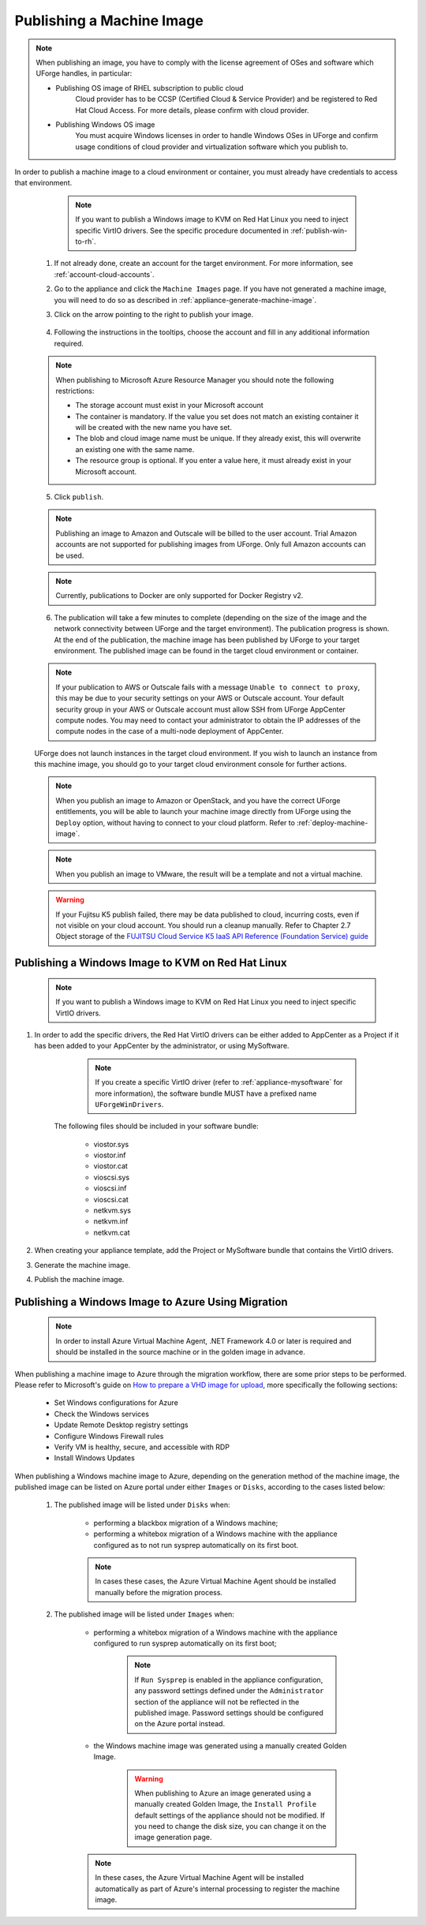 .. Copyright 2017 FUJITSU LIMITED

.. _appliance-publish-machine-image:

Publishing a Machine Image
--------------------------

.. note:: When publishing an image, you have to comply with the license agreement of OSes and software which UForge handles, in particular:

	* Publishing OS image of RHEL subscription to public cloud
		Cloud provider has to be CCSP (Certified Cloud & Service Provider) and be registered to Red Hat Cloud Access. For more details, please confirm with cloud provider.

	* Publishing Windows OS image
		You must acquire Windows licenses in order to handle Windows OSes in UForge and confirm usage conditions of cloud provider and virtualization software which you publish to.

In order to publish a machine image to a cloud environment or container, you must already have credentials to access that environment. 

		.. note:: If you want to publish a Windows image to KVM on Red Hat Linux you need to inject specific VirtIO drivers. See the specific procedure documented in :ref:`publish-win-to-rh`.

	1. If not already done, create an account for the target environment.  For more information, see :ref:`account-cloud-accounts`. 
	2. Go to the appliance and click the ``Machine Images`` page. If you have not generated a machine image, you will need to do so as described in :ref:`appliance-generate-machine-image`.
	3. Click on the arrow pointing to the right to publish your image.

		.. image:: /images/machine-image-publish.png

	4. Following the instructions in the tooltips, choose the account and fill in any additional information required.

	.. note:: When publishing to Microsoft Azure Resource Manager you should note the following restrictions:

		* The storage account must exist in your Microsoft account
		* The container is mandatory. If the value you set does not match an existing container it will be created with the new name you have set.
		* The blob and cloud image name must be unique. If they already exist, this will overwrite an existing one with the same name.
		* The resource group is optional. If you enter a value here, it must already exist in your Microsoft account.

		.. image:: /images/machine-image-publish-arm.png

	5. Click ``publish``.

	.. note:: Publishing an image to Amazon and Outscale will be billed to the user account. Trial Amazon accounts are not supported for publishing images from UForge. Only full Amazon accounts can be used. 

	.. note:: Currently, publications to Docker are only supported for Docker Registry v2.

	6. The publication will take a few minutes to complete (depending on the size of the image and the network connectivity between UForge and the target environment). The publication progress is shown. At the end of the publication, the machine image has been published by UForge to your target environment. The published image can be found in the target cloud environment or container.

	.. note:: If your publication to AWS or Outscale fails with a message ``Unable to connect to proxy``, this may be due to your security settings on your AWS or Outscale account. Your default security group in your AWS or Outscale account must allow SSH from UForge AppCenter compute nodes. You may need to contact your administrator to obtain the IP addresses of the compute nodes in the case of a multi-node deployment of AppCenter.

	UForge does not launch instances in the target cloud environment. If you wish to launch an instance from this machine image, you should go to your target cloud environment console for further actions.

	.. note:: When you publish an image to Amazon or OpenStack, and you have the correct UForge entitlements, you will be able to launch your machine image directly from UForge using the ``Deploy`` option, without having to connect to your cloud platform. Refer to :ref:`deploy-machine-image`.

	.. note:: When you publish an image to VMware, the result will be a template and not a virtual machine.

	.. warning:: If your Fujitsu K5 publish failed, there may be data published to cloud, incurring costs, even if not visible on your cloud account. You should run a cleanup manually. Refer to Chapter 2.7 Object storage of the `FUJITSU Cloud Service K5 IaaS API Reference (Foundation Service) guide <https://k5-doc.jp-east-1.paas.cloud.global.fujitsu.com/doc/en/iaas/document/k5-iaas-api-reference-foundation-service.pdf>`_

.. _publish-win-to-rh:

Publishing a Windows Image to KVM on Red Hat Linux
~~~~~~~~~~~~~~~~~~~~~~~~~~~~~~~~~~~~~~~~~~~~~~~~~~

	.. note:: If you want to publish a Windows image to KVM on Red Hat Linux you need to inject specific VirtIO drivers.

#. In order to add the specific drivers, the Red Hat VirtIO drivers can be either added to AppCenter as a Project if it has been added to your AppCenter by the administrator, or using MySoftware.

		.. note:: If you create a specific VirtIO driver (refer to :ref:`appliance-mysoftware` for more information), the software bundle MUST have a prefixed name ``UForgeWinDrivers``.

	The following files should be included in your software bundle:

		* viostor.sys
		* viostor.inf
		* viostor.cat
		* vioscsi.sys
		* vioscsi.inf
		* vioscsi.cat
		* netkvm.sys
		* netkvm.inf
		* netkvm.cat

#. When creating your appliance template, add the Project or MySoftware bundle that contains the VirtIO drivers.

#. Generate the machine image.

#. Publish the machine image.

.. _publish-win-to-azure:

Publishing a Windows Image to Azure Using Migration
~~~~~~~~~~~~~~~~~~~~~~~~~~~~~~~~~~~~~~~~~~~~~~~~~~~~

	.. note:: In order to install Azure Virtual Machine Agent, .NET Framework 4.0 or later is required and should be installed in the source machine or in the golden image in advance.

When publishing a machine image to Azure through the migration workflow, there are some prior steps to be performed. Please refer to Microsoft's guide on `How to prepare a VHD image for upload <https://docs.microsoft.com/en-us/azure/virtual-machines/windows/prepare-for-upload-vhd-image>`_, more specifically the following sections:

	* Set Windows configurations for Azure
	* Check the Windows services
	* Update Remote Desktop registry settings
	* Configure Windows Firewall rules 
	* Verify VM is healthy, secure, and accessible with RDP 
	* Install Windows Updates

When publishing a Windows machine image to Azure, depending on the generation method of the machine image, the published image can be listed on Azure portal under either ``Images`` or ``Disks``, according to the cases listed below:

	#. The published image will be listed under ``Disks`` when:

		* performing a blackbox migration of a Windows machine;
		* performing a whitebox migration of a Windows machine with the appliance configured as to not run sysprep automatically on its first boot.

		.. note:: In cases these cases, the Azure Virtual Machine Agent should be installed manually before the migration process.

	#. The published image will be listed under ``Images`` when:

		* performing a whitebox migration of a Windows machine with the appliance configured to run sysprep automatically on its first boot;

			.. note:: If ``Run Sysprep`` is enabled in the appliance configuration, any password settings defined under the ``Administrator`` section of the appliance will not be reflected in the published image. Password settings should be configured on the Azure portal instead.

		* the Windows machine image was generated using a manually created Golden Image.

			.. warning:: When publishing to Azure an image generated using a manually created Golden Image, the ``Install Profile`` default settings of the appliance should not be modified. If you need to change the disk size, you can change it on the image generation page.

		.. note:: In these cases, the Azure Virtual Machine Agent will be installed automatically as part of Azure's internal processing to register the machine image.


